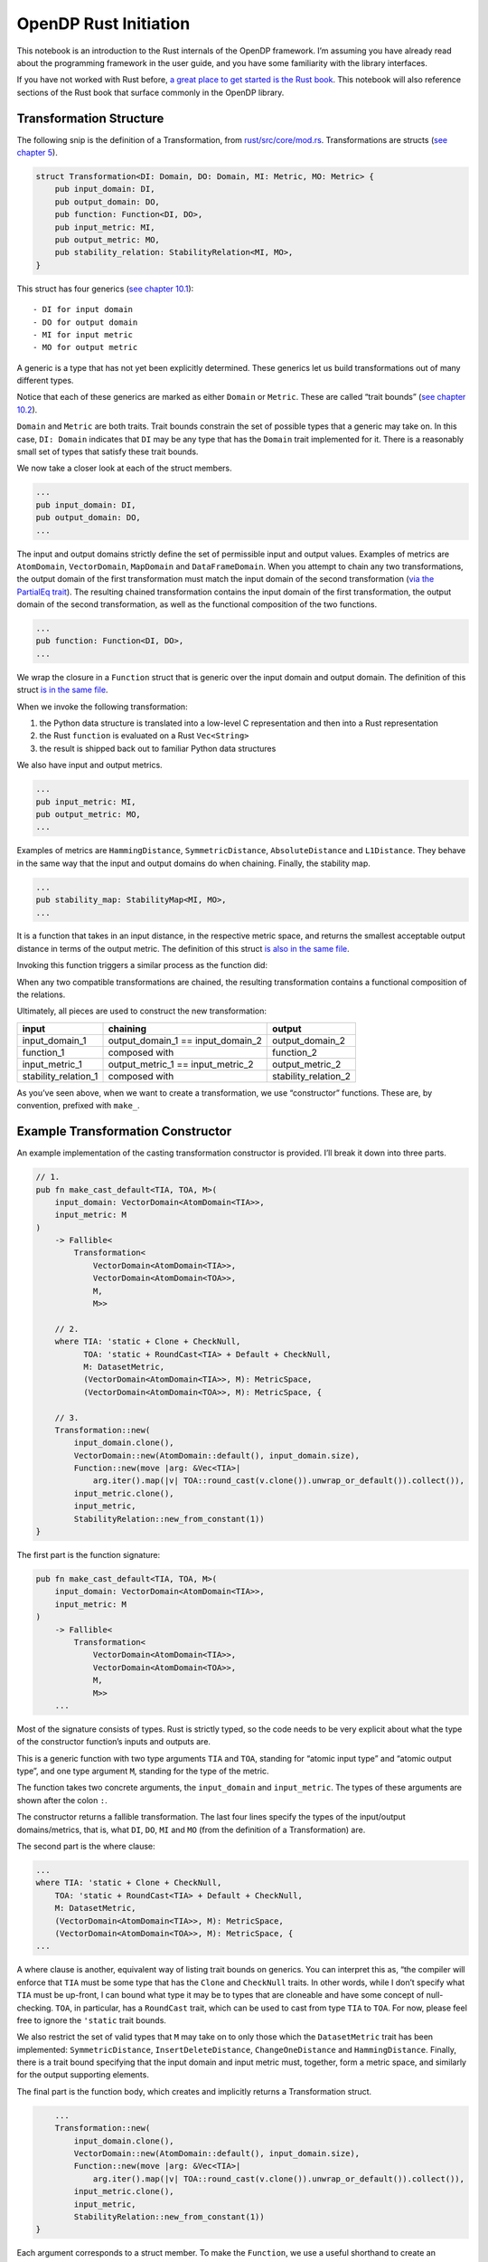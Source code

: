 OpenDP Rust Initiation
======================

This notebook is an introduction to the Rust internals of the OpenDP
framework. I’m assuming you have already read about the programming
framework in the user guide, and you have some familiarity with the
library interfaces.

If you have not worked with Rust before, `a great place to get started
is the Rust
book <https://doc.rust-lang.org/stable/book/ch01-00-getting-started.html>`__.
This notebook will also reference sections of the Rust book that surface
commonly in the OpenDP library.

.. tab-set::

    .. tab-item:: Python
        :sync: python

        .. code:: python

            >>> # we'll use this Python snip to demonstrate concepts later...
            >>> import opendp.prelude as dp
            >>> dp.enable_features("contrib")

            >>> input_domain = dp.vector_domain(dp.atom_domain(T=str))
            >>> input_metric = dp.symmetric_distance()

            >>> default_cast_trans = dp.t.make_cast_default(input_domain, input_metric, TOA=int)


Transformation Structure
~~~~~~~~~~~~~~~~~~~~~~~~

The following snip is the definition of a Transformation, from
`rust/src/core/mod.rs <https://github.com/opendp/opendp/blob/main/rust/src/core/mod.rs>`__.
Transformations are structs (`see chapter
5 <https://doc.rust-lang.org/stable/book/ch05-00-structs.html>`__).

.. code:: rust


   struct Transformation<DI: Domain, DO: Domain, MI: Metric, MO: Metric> {
       pub input_domain: DI,
       pub output_domain: DO,
       pub function: Function<DI, DO>,
       pub input_metric: MI,
       pub output_metric: MO,
       pub stability_relation: StabilityRelation<MI, MO>,
   }

This struct has four generics (`see chapter
10.1 <https://doc.rust-lang.org/stable/book/ch10-00-generics.html>`__):

::

   - DI for input domain
   - DO for output domain
   - MI for input metric
   - MO for output metric

A generic is a type that has not yet been explicitly determined. These
generics let us build transformations out of many different types.

Notice that each of these generics are marked as either ``Domain`` or
``Metric``. These are called “trait bounds” (`see chapter
10.2 <https://doc.rust-lang.org/stable/book/ch10-02-traits.html#trait-bound-syntax>`__).

``Domain`` and ``Metric`` are both traits. Trait bounds constrain the
set of possible types that a generic may take on. In this case,
``DI: Domain`` indicates that ``DI`` may be any type that has the
``Domain`` trait implemented for it. There is a reasonably small set of
types that satisfy these trait bounds.

We now take a closer look at each of the struct members.

.. code:: rust

       ...
       pub input_domain: DI,
       pub output_domain: DO,
       ...

The input and output domains strictly define the set of permissible
input and output values. Examples of metrics are ``AtomDomain``,
``VectorDomain``, ``MapDomain`` and ``DataFrameDomain``. When you
attempt to chain any two transformations, the output domain of the first
transformation must match the input domain of the second transformation
(`via the PartialEq
trait <https://doc.rust-lang.org/std/cmp/trait.PartialEq.html>`__). The
resulting chained transformation contains the input domain of the first
transformation, the output domain of the second transformation, as well
as the functional composition of the two functions.

.. code:: rust

       ...
       pub function: Function<DI, DO>,
       ...

We wrap the closure in a ``Function`` struct that is generic over the
input domain and output domain. The definition of this struct `is in the
same
file <https://github.com/opendp/opendp/blob/main/rust/src/core/mod.rs>`__.

When we invoke the following transformation:

.. tab-set::

    .. tab-item:: Python
        :sync: python

        .. code:: python

            >>> default_cast_trans(["null", "1.", "2", "456"])
            [0, 0, 2, 456]

1. the Python data structure is translated into a low-level C
   representation and then into a Rust representation
2. the Rust ``function`` is evaluated on a Rust ``Vec<String>``
3. the result is shipped back out to familiar Python data structures

We also have input and output metrics.

.. code:: rust

       ...
       pub input_metric: MI,
       pub output_metric: MO,
       ...

Examples of metrics are ``HammingDistance``, ``SymmetricDistance``,
``AbsoluteDistance`` and ``L1Distance``. They behave in the same way
that the input and output domains do when chaining. Finally, the
stability map.

.. code:: rust

       ...
       pub stability_map: StabilityMap<MI, MO>,
       ...

It is a function that takes in an input distance, in the respective
metric space, and returns the smallest acceptable output distance in
terms of the output metric. The definition of this struct `is also in
the same
file <https://github.com/opendp/opendp/blob/main/rust/src/core/mod.rs>`__.

Invoking this function triggers a similar process as the function did:

.. tab-set::

    .. tab-item:: Python
        :sync: python

        .. code:: python

            >>> default_cast_trans.map(d_in=3)
            3

When any two compatible transformations are chained, the resulting
transformation contains a functional composition of the relations.

Ultimately, all pieces are used to construct the new transformation:

+----------------------+----------------------+----------------------+
| input                | chaining             | output               |
+======================+======================+======================+
| input_domain_1       | output_domain_1 ==   | output_domain_2      |
|                      | input_domain_2       |                      |
+----------------------+----------------------+----------------------+
| function_1           | composed with        | function_2           |
+----------------------+----------------------+----------------------+
| input_metric_1       | output_metric_1 ==   | output_metric_2      |
|                      | input_metric_2       |                      |
+----------------------+----------------------+----------------------+
| stability_relation_1 | composed with        | stability_relation_2 |
+----------------------+----------------------+----------------------+

As you’ve seen above, when we want to create a transformation, we use
“constructor” functions. These are, by convention, prefixed with
``make_``.

Example Transformation Constructor
~~~~~~~~~~~~~~~~~~~~~~~~~~~~~~~~~~

An example implementation of the casting transformation constructor is
provided. I’ll break it down into three parts.

.. code:: rust

   // 1.
   pub fn make_cast_default<TIA, TOA, M>(
       input_domain: VectorDomain<AtomDomain<TIA>>,
       input_metric: M
   )
       -> Fallible<
           Transformation<
               VectorDomain<AtomDomain<TIA>>,
               VectorDomain<AtomDomain<TOA>>,
               M,
               M>>

       // 2.
       where TIA: 'static + Clone + CheckNull,
             TOA: 'static + RoundCast<TIA> + Default + CheckNull,
             M: DatasetMetric,
             (VectorDomain<AtomDomain<TIA>>, M): MetricSpace,
             (VectorDomain<AtomDomain<TOA>>, M): MetricSpace, {

       // 3.
       Transformation::new(
           input_domain.clone(),
           VectorDomain::new(AtomDomain::default(), input_domain.size),
           Function::new(move |arg: &Vec<TIA>|
               arg.iter().map(|v| TOA::round_cast(v.clone()).unwrap_or_default()).collect()),
           input_metric.clone(),
           input_metric,
           StabilityRelation::new_from_constant(1))
   }

The first part is the function signature:

.. code:: rust

   pub fn make_cast_default<TIA, TOA, M>(
       input_domain: VectorDomain<AtomDomain<TIA>>,
       input_metric: M
   )
       -> Fallible<
           Transformation<
               VectorDomain<AtomDomain<TIA>>,
               VectorDomain<AtomDomain<TOA>>,
               M,
               M>>
       ...

Most of the signature consists of types. Rust is strictly typed, so the
code needs to be very explicit about what the type of the constructor
function’s inputs and outputs are.

This is a generic function with two type arguments ``TIA`` and ``TOA``,
standing for “atomic input type” and “atomic output type”, and one type
argument ``M``, standing for the type of the metric.

The function takes two concrete arguments, the ``input_domain`` and
``input_metric``. The types of these arguments are shown after the colon
``:``.

The constructor returns a fallible transformation. The last four lines
specify the types of the input/output domains/metrics, that is, what
``DI``, ``DO``, ``MI`` and ``MO`` (from the definition of a
Transformation) are.

The second part is the where clause:

.. code:: rust

       ...
       where TIA: 'static + Clone + CheckNull,
           TOA: 'static + RoundCast<TIA> + Default + CheckNull,
           M: DatasetMetric,
           (VectorDomain<AtomDomain<TIA>>, M): MetricSpace,
           (VectorDomain<AtomDomain<TOA>>, M): MetricSpace, {
       ...

A where clause is another, equivalent way of listing trait bounds on
generics. You can interpret this as, “the compiler will enforce that
``TIA`` must be some type that has the ``Clone`` and ``CheckNull``
traits. In other words, while I don’t specify what ``TIA`` must be
up-front, I can bound what type it may be to types that are cloneable
and have some concept of null-checking. ``TOA``, in particular, has a
``RoundCast`` trait, which can be used to cast from type ``TIA`` to
``TOA``. For now, please feel free to ignore the ``'static`` trait
bounds.

We also restrict the set of valid types that ``M`` may take on to only
those which the ``DatasetMetric`` trait has been implemented:
``SymmetricDistance``, ``InsertDeleteDistance``, ``ChangeOneDistance``
and ``HammingDistance``. Finally, there is a trait bound specifying that
the input domain and input metric must, together, form a metric space,
and similarly for the output supporting elements.

The final part is the function body, which creates and implicitly
returns a Transformation struct.

.. code:: rust

       ...
       Transformation::new(
           input_domain.clone(),
           VectorDomain::new(AtomDomain::default(), input_domain.size),
           Function::new(move |arg: &Vec<TIA>|
               arg.iter().map(|v| TOA::round_cast(v.clone()).unwrap_or_default()).collect()),
           input_metric.clone(),
           input_metric,
           StabilityRelation::new_from_constant(1))
   }

Each argument corresponds to a struct member. To make the ``Function``,
we use a useful shorthand to create an anonymous closure (a function)
(`see chapter
13.1 <https://doc.rust-lang.org/stable/book/ch13-01-closures.html>`__).
For example, ``|a, b| a + b``. takes two arguments, ``a`` and ``b``. The
function body is ``a + b``.

This closure casts the data by iterating over each record ``v``,
casting, and replacing nulls with the default value for the type (`see
chapter
13.2 <https://doc.rust-lang.org/stable/book/ch13-02-iterators.html>`__).

We also take advantage of a convenient constructor for building
``c``-stable relations. Since the cast function is row-by-row, it is
1-stable.

Measurement Structure
~~~~~~~~~~~~~~~~~~~~~

Measurements are very similar to Transformations, with two key
differences.

.. code:: rust

   pub struct Measurement<DI: Domain, DO: Domain, MI: Metric, MO: Measure> {
       pub input_domain: DI,
       pub function: Function<DI, DO>,
       pub input_metric: MI,
       pub output_measure: MO,
       pub privacy_map: PrivacyMap<MI, MO>,
   }

First, the ``output_metric`` is replaced with an ``output_measure``, as
distances in the output space are measured in terms of divergences
between probability distributions.

Second, the name of the map has changed from a stability map to a
privacy map. This is because the relation between distances now carries
meaning with respect to privacy.

Developer Loop
~~~~~~~~~~~~~~

When writing code:

1. Make a change to the Rust source.
2. Use ``cargo check --all-features`` to do a quick check for compiler
   errors. A properly configured development environment will
   automatically run this command for you and highlight your code.
3. Read the compiler errors and iterate. Rust errors usually provide
   helpful explanations.

When testing code in Rust, a properly configured development environment
will mark up ``#[test]`` annotations with a button to execute the test.

When testing code in Python, run ``cargo build --all-features`` to
update the binary. You’ll need to restart the Python interpreter or
kernel for changes to appear. All folders named ``out`` are .gitignored,
so they’re a great place to throw scratch work that you don’t want to
commit.

If you are writing a new function, you’ll need to write FFI bindings
(``./ffi.rs``) and decorate the function with the ``bootstrap`` macro
before you can access the function from Python. Please don’t hesitate to
ask for help!

Next Steps
~~~~~~~~~~

1. If you are adding a new file, please place your code inside a
   ``mod.rs`` file in a new folder. This is to give room to place the
   proof file adjacent to the implementation.
2. Please accompany your sources with a testing module at the end of the
   file. Test modules are also a great way to play with your constructor
   before the FFI bindings are available.
3. Please format your code nicely (rustfmt), add documentation, and
   comment meaningfully!

The other constructor functions in the library are great to use as a
reference. It’s likely you have more questions — this short guide could
never possibly be complete. If you’d like to get more involved in OpenDP
development, don’t hesitate to send a message and we’ll help get you
bootstrapped!
